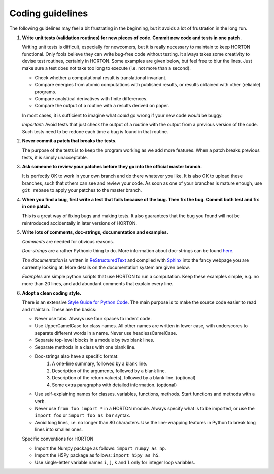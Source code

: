 ..
    : Horton is a development platform for electronic structure methods.
    : Copyright (C) 2011-2015 The Horton Development Team
    :
    : This file is part of Horton.
    :
    : Horton is free software; you can redistribute it and/or
    : modify it under the terms of the GNU General Public License
    : as published by the Free Software Foundation; either version 3
    : of the License, or (at your option) any later version.
    :
    : Horton is distributed in the hope that it will be useful,
    : but WITHOUT ANY WARRANTY; without even the implied warranty of
    : MERCHANTABILITY or FITNESS FOR A PARTICULAR PURPOSE.  See the
    : GNU General Public License for more details.
    :
    : You should have received a copy of the GNU General Public License
    : along with this program; if not, see <http://www.gnu.org/licenses/>
    :
    : --

Coding guidelines
#################

The following guidelines may feel a bit frustrating in the beginning, but it
avoids a lot of frustration in the long run.

1. **Write unit tests (validation routines) for new pieces of code. Commit new
   code and tests in one patch.**

   Writing unit tests is difficult, especially for newcomers, but it is really
   necessary to maintain to keep HORTON functional. Only fools believe they can
   write bug-free code without testing. It always takes some creativity to
   devise test routines, certainly in HORTON. Some examples are given below, but
   feel free to blur the lines. Just make sure a test does not take too long to
   execute (i.e. not more than a second).

   * Check whether a computational result is translational invariant.
   * Compare energies from atomic computations with published results, or
     results obtained with other (reliable) programs.
   * Compare analytical derivatives with finite differences.
   * Compare the output of a routine with a results derived on paper.

   In most cases, it is sufficient to imagine what `could` go wrong if your new
   code `would` be buggy.

   *Important:* Avoid tests that just check the output of a routine with the output
   from a previous version of the code. Such tests need to be redone each time
   a bug is found in that routine.

2. **Never commit a patch that breaks the tests.**

   The purpose of the tests is to keep the program working as we add more
   features. When a patch breaks previous tests, it is simply unacceptable.

3. **Ask someone to review your patches before they go into the official master
   branch.**

   It is perfectly OK to work in your own branch and do there whatever you like.
   It is also OK to upload these branches, such that others can see and review
   your code. As soon as one of your branches is mature enough, use ``git
   rebase`` to apply your patches to the master branch.

4. **When you find a bug, first write a test that fails because of the bug. Then
   fix the bug. Commit both test and fix in one patch.**

   This is a great way of fixing bugs and making tests. It also guarantees that
   the bug you found will not be reintroduced accidentally in later versions of
   HORTON.

5. **Write lots of comments, doc-strings, documentation and examples.**

   `Comments` are needed for obvious reasons.

   `Doc-strings` are a rather Pythonic thing to do. More information about
   doc-strings can be found `here <http://www.python.org/dev/peps/pep-0257#what-is-a-docstring>`_.

   `The documentation` is written in `ReStructuredText <http://docutils.sourceforge.net/rst.html>`_
   and compiled with `Sphinx <http://sphinx.pocoo.org/>`_ into the fancy
   webpage you are currently looking at. More details on the documentation
   system are given below.

   `Examples` are simple python scripts that use HORTON to run a computation.
   Keep these examples simple, e.g. no more than 20 lines, and add abundant
   comments that explain every line.

6. **Adopt a clean coding style.**

   There is an extensive `Style Guide for Python Code <http://www.python.org/dev/peps/pep-0008/>`_.
   The main purpose is to make the source code easier to read and maintain.
   These are the basics:

   * Never use tabs. Always use four spaces to indent code.
   * Use UpperCamelCase for class names. All other names are written in lower
     case, with underscores to separate different words in a name. Never use
     headlessCamelCase.
   * Separate top-level blocks in a module by two blank lines.
   * Separate methods in a class with one blank line.
   * Doc-strings also have a specific format:
        1. A one-line summary, followed by a blank line.
        2. Description of the arguments, followed by a blank line.
        3. Description of the return value(s), followed by a blank line.
           (optional)
        4. Some extra paragraphs with detailed information. (optional)
   * Use self-explaining names for classes, variables, functions, methods. Start
     functions and methods with a verb.
   * Never use ``from foo import *`` in a HORTON module. Always specify what is
     to be imported, or use the ``import foo`` or ``import foo as bar`` syntax.
   * Avoid long lines, i.e. no longer than 80 characters. Use the line-wrapping
     features in Python to break long lines into smaller ones.

   Specific conventions for HORTON

   * Import the Numpy package as follows: ``import numpy as np``.
   * Import the H5Py package as follows: ``import h5py as h5``.
   * Use single-letter variable names ``i``, ``j``, ``k`` and ``l`` only for
     integer loop variables.
